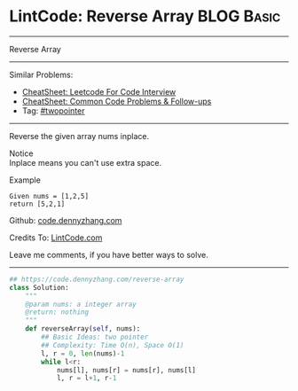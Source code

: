 * LintCode: Reverse Array                                        :BLOG:Basic:
#+STARTUP: showeverything
#+OPTIONS: toc:nil \n:t ^:nil creator:nil d:nil
:PROPERTIES:
:type:     twopointer
:END:
---------------------------------------------------------------------
Reverse Array
---------------------------------------------------------------------
#+BEGIN_HTML
<a href="https://github.com/dennyzhang/code.dennyzhang.com/tree/master/problems/reverse-array"><img align="right" width="200" height="183" src="https://www.dennyzhang.com/wp-content/uploads/denny/watermark/github.png" /></a>
#+END_HTML
Similar Problems:
- [[https://cheatsheet.dennyzhang.com/cheatsheet-leetcode-A4][CheatSheet: Leetcode For Code Interview]]
- [[https://cheatsheet.dennyzhang.com/cheatsheet-followup-A4][CheatSheet: Common Code Problems & Follow-ups]]
- Tag: [[https://code.dennyzhang.com/review-twopointer][#twopointer]]
---------------------------------------------------------------------
Reverse the given array nums inplace.

 Notice
Inplace means you can't use extra space.

Example
#+BEGIN_EXAMPLE
Given nums = [1,2,5]
return [5,2,1]
#+END_EXAMPLE

Github: [[https://github.com/dennyzhang/code.dennyzhang.com/tree/master/problems/reverse-array][code.dennyzhang.com]]

Credits To: [[http://www.lintcode.com/en/problem/reverse-array/][LintCode.com]]

Leave me comments, if you have better ways to solve.
---------------------------------------------------------------------
#+BEGIN_SRC python
## https://code.dennyzhang.com/reverse-array
class Solution:
    """
    @param nums: a integer array
    @return: nothing
    """
    def reverseArray(self, nums):
        ## Basic Ideas: two pointer
        ## Complexity: Time O(n), Space O(1)
        l, r = 0, len(nums)-1
        while l<r:
            nums[l], nums[r] = nums[r], nums[l]
            l, r = l+1, r-1
#+END_SRC

#+BEGIN_HTML
<div style="overflow: hidden;">
<div style="float: left; padding: 5px"> <a href="https://www.linkedin.com/in/dennyzhang001"><img src="https://www.dennyzhang.com/wp-content/uploads/sns/linkedin.png" alt="linkedin" /></a></div>
<div style="float: left; padding: 5px"><a href="https://github.com/dennyzhang"><img src="https://www.dennyzhang.com/wp-content/uploads/sns/github.png" alt="github" /></a></div>
<div style="float: left; padding: 5px"><a href="https://www.dennyzhang.com/slack" target="_blank" rel="nofollow"><img src="https://www.dennyzhang.com/wp-content/uploads/sns/slack.png" alt="slack"/></a></div>
</div>
#+END_HTML
